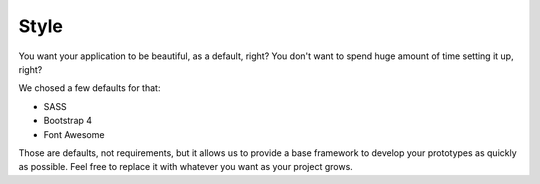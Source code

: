 Style
=====

You want your application to be beautiful, as a default, right? You don't want to spend huge amount
of time setting it up, right?

We chosed a few defaults for that:

* SASS
* Bootstrap 4
* Font Awesome

Those are defaults, not requirements, but it allows us to provide a base framework to develop your
prototypes as quickly as possible. Feel free to replace it with whatever you want as your project
grows.

